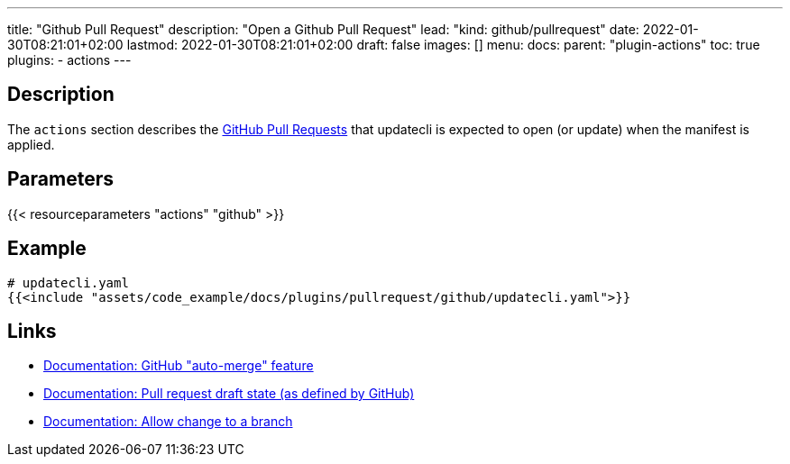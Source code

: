 ---
title: "Github Pull Request"
description: "Open a Github Pull Request"
lead: "kind: github/pullrequest"
date: 2022-01-30T08:21:01+02:00
lastmod: 2022-01-30T08:21:01+02:00
draft: false
images: []
menu:
  docs:
    parent: "plugin-actions"
toc: true
plugins:
  - actions
---

// <!-- Required for asciidoctor -->
:toc:
// Set toclevels to be at least your hugo [markup.tableOfContents.endLevel] config key
:toclevels: 4

== Description

The `actions` section describes the link:https://docs.github.com/en/pull-requests/collaborating-with-pull-requests/proposing-changes-to-your-work-with-pull-requests/about-pull-requests[GitHub Pull Requests] that updatecli is expected to open (or update) when the manifest is applied.

== Parameters

{{< resourceparameters "actions" "github" >}}

== Example

[source,yaml]
----
# updatecli.yaml
{{<include "assets/code_example/docs/plugins/pullrequest/github/updatecli.yaml">}}
----

== Links

* link:https://docs.github.com/en/pull-requests/collaborating-with-pull-requests/incorporating-changes-from-a-pull-request/automatically-merging-a-pull-request[Documentation: GitHub "auto-merge" feature]
* link:https://docs.github.com/en/pull-requests/collaborating-with-pull-requests/proposing-changes-to-your-work-with-pull-requests/changing-the-stage-of-a-pull-request#converting-a-pull-request-to-a-draft[Documentation: Pull request draft state (as defined by GitHub)]
* link:https://docs.github.com/en/pull-requests/collaborating-with-pull-requests/working-with-forks/allowing-changes-to-a-pull-request-branch-created-from-a-fork#enabling-repository-maintainer-permissions-on-existing-pull-requests[Documentation: Allow change to a branch]
